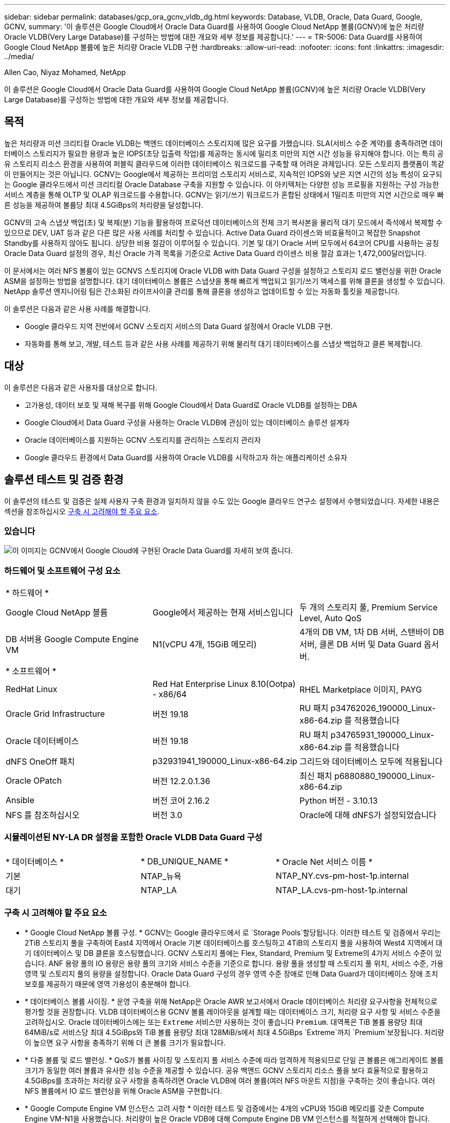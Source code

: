 ---
sidebar: sidebar 
permalink: databases/gcp_ora_gcnv_vldb_dg.html 
keywords: Database, VLDB, Oracle, Data Guard, Google, GCNV, 
summary: '이 솔루션은 Google Cloud에서 Oracle Data Guard를 사용하여 Google Cloud NetApp 볼륨(GCNV)에 높은 처리량 Oracle VLDB(Very Large Database)를 구성하는 방법에 대한 개요와 세부 정보를 제공합니다.' 
---
= TR-5006: Data Guard를 사용하여 Google Cloud NetApp 볼륨에 높은 처리량 Oracle VLDB 구현
:hardbreaks:
:allow-uri-read: 
:nofooter: 
:icons: font
:linkattrs: 
:imagesdir: ../media/


Allen Cao, Niyaz Mohamed, NetApp

[role="lead"]
이 솔루션은 Google Cloud에서 Oracle Data Guard를 사용하여 Google Cloud NetApp 볼륨(GCNV)에 높은 처리량 Oracle VLDB(Very Large Database)를 구성하는 방법에 대한 개요와 세부 정보를 제공합니다.



== 목적

높은 처리량과 미션 크리티컬 Oracle VLDB는 백엔드 데이터베이스 스토리지에 많은 요구를 가했습니다. SLA(서비스 수준 계약)를 충족하려면 데이터베이스 스토리지가 필요한 용량과 높은 IOPS(초당 입출력 작업)를 제공하는 동시에 밀리초 미만의 지연 시간 성능을 유지해야 합니다. 이는 특히 공유 스토리지 리소스 환경을 사용하여 퍼블릭 클라우드에 이러한 데이터베이스 워크로드를 구축할 때 어려운 과제입니다. 모든 스토리지 플랫폼이 똑같이 만들어지는 것은 아닙니다. GCNV는 Google에서 제공하는 프리미엄 스토리지 서비스로, 지속적인 IOPS와 낮은 지연 시간의 성능 특성이 요구되는 Google 클라우드에서 미션 크리티컬 Oracle Database 구축을 지원할 수 있습니다. 이 아키텍처는 다양한 성능 프로필을 지원하는 구성 가능한 서비스 계층을 통해 OLTP 및 OLAP 워크로드를 수용합니다. GCNV는 읽기/쓰기 워크로드가 혼합된 상태에서 1밀리초 미만의 지연 시간으로 매우 빠른 성능을 제공하여 볼륨당 최대 4.5GiBps의 처리량을 달성합니다.

GCNV의 고속 스냅샷 백업(초) 및 복제(분) 기능을 활용하여 프로덕션 데이터베이스의 전체 크기 복사본을 물리적 대기 모드에서 즉석에서 복제할 수 있으므로 DEV, UAT 등과 같은 다른 많은 사용 사례를 처리할 수 있습니다. Active Data Guard 라이센스와 비효율적이고 복잡한 Snapshot Standby를 사용하지 않아도 됩니다. 상당한 비용 절감이 이루어질 수 있습니다. 기본 및 대기 Oracle 서버 모두에서 64코어 CPU를 사용하는 공칭 Oracle Data Guard 설정의 경우, 최신 Oracle 가격 목록을 기준으로 Active Data Guard 라이센스 비용 절감 효과는 1,472,000달러입니다.  

이 문서에서는 여러 NFS 볼륨이 있는 GCNVS 스토리지에 Oracle VLDB with Data Guard 구성을 설정하고 스토리지 로드 밸런싱을 위한 Oracle ASM을 설정하는 방법을 설명합니다. 대기 데이터베이스 볼륨은 스냅샷을 통해 빠르게 백업되고 읽기/쓰기 액세스를 위해 클론을 생성할 수 있습니다. NetApp 솔루션 엔지니어링 팀은 간소화된 라이프사이클 관리를 통해 클론을 생성하고 업데이트할 수 있는 자동화 툴킷을 제공합니다.

이 솔루션은 다음과 같은 사용 사례를 해결합니다.

* Google 클라우드 지역 전반에서 GCNV 스토리지 서비스의 Data Guard 설정에서 Oracle VLDB 구현.
* 자동화를 통해 보고, 개발, 테스트 등과 같은 사용 사례를 제공하기 위해 물리적 대기 데이터베이스를 스냅샷 백업하고 클론 복제합니다.




== 대상

이 솔루션은 다음과 같은 사용자를 대상으로 합니다.

* 고가용성, 데이터 보호 및 재해 복구를 위해 Google Cloud에서 Data Guard로 Oracle VLDB를 설정하는 DBA
* Google Cloud에서 Data Guard 구성을 사용하는 Oracle VLDB에 관심이 있는 데이터베이스 솔루션 설계자
* Oracle 데이터베이스를 지원하는 GCNV 스토리지를 관리하는 스토리지 관리자
* Google 클라우드 환경에서 Data Guard를 사용하여 Oracle VLDB를 시작하고자 하는 애플리케이션 소유자




== 솔루션 테스트 및 검증 환경

이 솔루션의 테스트 및 검증은 실제 사용자 구축 환경과 일치하지 않을 수도 있는 Google 클라우드 연구소 설정에서 수행되었습니다. 자세한 내용은 섹션을 참조하십시오 <<구축 시 고려해야 할 주요 요소>>.



=== 있습니다

image:gcnv_ora_vldb_dg_architecture.png["이 이미지는 GCNV에서 Google Cloud에 구현된 Oracle Data Guard를 자세히 보여 줍니다."]



=== 하드웨어 및 소프트웨어 구성 요소

[cols="33%, 33%, 33%"]
|===


3+| * 하드웨어 * 


| Google Cloud NetApp 볼륨 | Google에서 제공하는 현재 서비스입니다 | 두 개의 스토리지 풀, Premium Service Level, Auto QoS 


| DB 서버용 Google Compute Engine VM | N1(vCPU 4개, 15GiB 메모리) | 4개의 DB VM, 1차 DB 서버, 스탠바이 DB 서버, 클론 DB 서버 및 Data Guard 옵서버. 


3+| * 소프트웨어 * 


| RedHat Linux | Red Hat Enterprise Linux 8.10(Ootpa) - x86/64 | RHEL Marketplace 이미지, PAYG 


| Oracle Grid Infrastructure | 버전 19.18 | RU 패치 p34762026_190000_Linux-x86-64.zip 를 적용했습니다 


| Oracle 데이터베이스 | 버전 19.18 | RU 패치 p34765931_190000_Linux-x86-64.zip 를 적용했습니다 


| dNFS OneOff 패치 | p32931941_190000_Linux-x86-64.zip | 그리드와 데이터베이스 모두에 적용됩니다 


| Oracle OPatch | 버전 12.2.0.1.36 | 최신 패치 p6880880_190000_Linux-x86-64.zip 


| Ansible | 버전 코어 2.16.2 | Python 버전 - 3.10.13 


| NFS 를 참조하십시오 | 버전 3.0 | Oracle에 대해 dNFS가 설정되었습니다 
|===


=== 시뮬레이션된 NY-LA DR 설정을 포함한 Oracle VLDB Data Guard 구성

[cols="33%, 33%, 33%"]
|===


3+|  


| * 데이터베이스 * | * DB_UNIQUE_NAME * | * Oracle Net 서비스 이름 * 


| 기본 | NTAP_뉴욕 | NTAP_NY.cvs-pm-host-1p.internal 


| 대기 | NTAP_LA | NTAP_LA.cvs-pm-host-1p.internal 
|===


=== 구축 시 고려해야 할 주요 요소

* * Google Cloud NetApp 볼륨 구성. * GCNV는 Google 클라우드에서 로 `Storage Pools`할당됩니다. 이러한 테스트 및 검증에서 우리는 2TiB 스토리지 풀을 구축하여 East4 지역에서 Oracle 기본 데이터베이스를 호스팅하고 4TiB의 스토리지 풀을 사용하여 West4 지역에서 대기 데이터베이스 및 DB 클론을 호스팅했습니다. GCNV 스토리지 풀에는 Flex, Standard, Premium 및 Extreme의 4가지 서비스 수준이 있습니다. ANF 용량 풀의 IO 용량은 용량 풀의 크기와 서비스 수준을 기준으로 합니다. 용량 풀을 생성할 때 스토리지 풀 위치, 서비스 수준, 가용 영역 및 스토리지 풀의 용량을 설정합니다. Oracle Data Guard 구성의 경우 영역 수준 장애로 인해 Data Guard가 데이터베이스 장애 조치 보호를 제공하기 때문에 영역 가용성이 충분해야 합니다.
* * 데이터베이스 볼륨 사이징. * 운영 구축을 위해 NetApp은 Oracle AWR 보고서에서 Oracle 데이터베이스 처리량 요구사항을 전체적으로 평가할 것을 권장합니다. VLDB 데이터베이스용 GCNV 볼륨 레이아웃을 설계할 때는 데이터베이스 크기, 처리량 요구 사항 및 서비스 수준을 고려하십시오. Oracle 데이터베이스에는 또는 `Extreme` 서비스만 사용하는 것이 좋습니다 `Premium`. 대역폭은 TiB 볼륨 용량당 최대 64MiB/s로 서비스당 최대 4.5GiBps와 TiB 볼륨 용량당 최대 128MiB/s에서 최대 4.5GiBps `Extreme`까지  `Premium`보장됩니다. 처리량이 높으면 요구 사항을 충족하기 위해 더 큰 볼륨 크기가 필요합니다.
* * 다중 볼륨 및 로드 밸런싱. * QoS가 볼륨 사이징 및 스토리지 풀 서비스 수준에 따라 엄격하게 적용되므로 단일 큰 볼륨은 애그리게이트 볼륨 크기가 동일한 여러 볼륨과 유사한 성능 수준을 제공할 수 있습니다. 공유 백엔드 GCNV 스토리지 리소스 풀을 보다 효율적으로 활용하고 4.5GiBps를 초과하는 처리량 요구 사항을 충족하려면 Oracle VLDB에 여러 볼륨(여러 NFS 마운트 지점)을 구축하는 것이 좋습니다. 여러 NFS 볼륨에서 IO 로드 밸런싱을 위해 Oracle ASM을 구현합니다.
* * Google Compute Engine VM 인스턴스 고려 사항 * 이러한 테스트 및 검증에서는 4개의 vCPU와 15GiB 메모리를 갖춘 Compute Engine VM-N1을 사용했습니다. 처리량이 높은 Oracle VDB에 대해 Compute Engine DB VM 인스턴스를 적절하게 선택해야 합니다. vCPU 수와 RAM 용량 외에도 데이터베이스 스토리지 처리량에 도달하기 전에 VM 네트워크 대역폭(수신 및 송신 또는 NIC 처리량 제한)에 병목 현상이 발생할 수 있습니다.
* * dNFS 구성. * DNFS를 사용하면 GCNV 스토리지가 있는 Google Compute Engine VM에서 실행되는 Oracle 데이터베이스가 네이티브 NFS 클라이언트보다 훨씬 많은 I/O를 구동할 수 있습니다. 잠재적 버그를 해결하기 위해 Oracle dNFS 패치 p32931941이 적용되었는지 확인합니다.




== 솔루션 구축

다음 섹션에서는 GCNV 스토리지를 사용하는 동부의 Google 클라우드에 있는 기본 Oracle DB와 GCNV 스토리지를 사용하는 서부 지역의 Google 클라우드에 있는 물리적 대기 Oracle DB 간의 Oracle Data Guard 설정에서 GCNV의 Oracle VDB를 구성하는 방법을 보여 줍니다.



=== 배포를 위한 사전 요구 사항

[%collapsible%open]
====
배포에는 다음과 같은 사전 요구 사항이 필요합니다.

. Google Cloud 계정이 설정되었으며 Google 계정에 Oracle Data Guard를 설정하기 위한 리소스를 배포하기 위한 프로젝트가 생성되었습니다.
. Data Guard에 대해 원하는 영역을 확장하는 VPC 및 서브넷을 생성합니다. 복원력을 갖춘 DR 설정을 위해서는 로컬 지역에서 주요 디애터를 견딜 수 있는 다른 지리적 위치에 기본 및 대기 DB를 배치하는 것이 좋습니다.
. Google 클라우드 포털 콘솔에서 Google 컴퓨팅 엔진 Linux VM 인스턴스 4개를 배포합니다. 하나는 기본 Oracle DB 서버로, 다른 하나는 대기 Oracle DB 서버로, 다른 하나는 클론 타겟 DB 서버, 클론 타겟 DB 서버 및 Oracle Data Guard 관찰기로 배포합니다. 환경 설정에 대한 자세한 내용은 이전 섹션의 아키텍처 다이어그램을 참조하십시오. 자세한 지침은 Google 설명서를 link:https://cloud.google.com/compute/docs/create-linux-vm-instance["Compute Engine에서 Linux VM 인스턴스를 생성합니다"^]참조하십시오.
+

NOTE: Oracle 설치 파일을 스테이징할 수 있는 충분한 공간을 확보하기 위해 Azure VM 루트 볼륨에 50G 이상을 할당해야 합니다. Google 컴퓨팅 엔진 VM은 기본적으로 인스턴스 수준에서 잠깁니다. VM 간의 통신을 활성화하려면 일반적인 Oracle 포트 1521과 같은 TCP 포트 트래픽 흐름을 여는 특정 방화벽 규칙을 만들어야 합니다.

. Google 클라우드 포털 콘솔에서 두 개의 GCNV 스토리지 풀을 구축하여 Oracle 데이터베이스 볼륨을 호스팅합니다. 단계별 지침은 문서를 참조했습니다.link:https://cloud.google.com/netapp/volumes/docs/get-started/quickstarts/create-storage-pool["스토리지 풀 QuickStart를 생성합니다"^] 다음은 빠른 참조를 위한 몇 가지 스크린샷입니다.
+
image:gcnv_ora_vldb_dg_pool_01.png["GCNV 환경 구성을 보여 주는 스크린샷."] image:gcnv_ora_vldb_dg_pool_02.png["GCNV 환경 구성을 보여 주는 스크린샷."] image:gcnv_ora_vldb_dg_pool_03.png["GCNV 환경 구성을 보여 주는 스크린샷."] image:gcnv_ora_vldb_dg_pool_04.png["GCNV 환경 구성을 보여 주는 스크린샷."]

. 스토리지 풀에 데이터베이스 볼륨을 생성합니다. 단계별 지침은 문서를 참조했습니다.link:https://cloud.google.com/netapp/volumes/docs/get-started/quickstarts/create-volume["볼륨 QuickStart 를 생성합니다"^] 다음은 빠른 참조를 위한 몇 가지 스크린샷입니다.
+
image:gcnv_ora_vldb_dg_vol_01.png["GCNV 환경 구성을 보여 주는 스크린샷."] image:gcnv_ora_vldb_dg_vol_02.png["GCNV 환경 구성을 보여 주는 스크린샷."] image:gcnv_ora_vldb_dg_vol_03.png["GCNV 환경 구성을 보여 주는 스크린샷."] image:gcnv_ora_vldb_dg_vol_04.png["GCNV 환경 구성을 보여 주는 스크린샷."] image:gcnv_ora_vldb_dg_vol_05.png["GCNV 환경 구성을 보여 주는 스크린샷."] image:gcnv_ora_vldb_dg_vol_06.png["GCNV 환경 구성을 보여 주는 스크린샷."]

. 운영 Oracle 데이터베이스는 운영 Oracle DB 서버에 설치 및 구성되어 있어야 합니다. 반면, 대기 Oracle DB 서버 또는 클론 Oracle DB 서버에는 Oracle 소프트웨어만 설치되고 Oracle 데이터베이스는 생성되지 않습니다. 이상적으로는 Oracle 파일 디렉토리 레이아웃이 모든 Oracle DB 서버에서 정확히 일치해야 합니다. Oracle GRID 인프라와 데이터베이스를 설치하고 NFS/ASM을 사용하는 구성에 대한 도움말은 TR-4974를 참조하십시오. 이 솔루션은 AWS FSx/EC2 환경에서 검증을 받았지만 Google GCNV/Compute Engine 환경에도 동일하게 적용할 수 있습니다.
+
** link:aws_ora_fsx_ec2_nfs_asm.html["TR-4974: NFS/ASM을 사용하는 AWS FSx/EC2에서 독립 실행형 재가동 시 Oracle 19c"^]




====


=== Data Guard용 기본 Oracle VLDB 구성

[%collapsible%open]
====
이 데모에서는 Oracle 바이너리의 경우 /u01, /u03, /u04, /u05, /u06, /u07 등 8개의 NFS 마운트 지점을 사용하여 기본 DB 서버에 ntap이라는 기본 Oracle 데이터베이스를 설정하고 Oracle ASM 디스크 그룹 + 데이터와의 로드 균형 조정 및 Oracle 디스크 그룹 ASM 로그 파일과 함께 아카이빙된 로그 파일을 설정합니다. Oracle 제어 파일은 이중화를 위해 +data 및 +logs 디스크 그룹에 모두 배치됩니다. 이 설정은 참조 구성으로 사용됩니다. 실제 구축에서는 스토리지 풀 사이징, 서비스 수준, 데이터베이스 볼륨 수 및 각 볼륨의 크기 조정 측면에서 특정 요구 사항 및 요구 사항을 고려해야 합니다.

ASM이 포함된 NFS에서 Oracle Data Guard를 설정하기 위한 단계별 절차는 TR-5002- 을 참조하십시오link:https://docs.netapp.com/us-en/netapp-solutions/databases/azure_ora_anf_data_guard.html["Azure NetApp Files를 통한 Oracle Active Data Guard 비용 절감"^]. TR-5002의 절차는 Azure ANF 환경에서 검증되었지만, Google GCNV 환경에도 동일하게 적용됩니다.

다음은 Google GCNV 환경에서 Data Guard 구성의 기본 Oracle VLDB에 대한 세부 정보입니다.

. 운영 컴퓨팅 엔진 DB 서버의 운영 데이터베이스 NTAP은 NFS 프로토콜과 ASM을 데이터베이스 스토리지 볼륨 관리자로 사용하는 GCNV 스토리지의 독립형 재시작 구성에서 단일 인스턴스 데이터베이스로 구축됩니다.
+
....

orap.us-east4-a.c.cvs-pm-host-1p.internal:
Zone: us-east-4a
size: n1-standard-4 (4 vCPUs, 15 GB Memory)
OS: Linux (redhat 8.10)
pub_ip: 35.212.124.14
pri_ip: 10.70.11.5

[oracle@orap ~]$ df -h
Filesystem                Size  Used Avail Use% Mounted on
devtmpfs                  7.2G     0  7.2G   0% /dev
tmpfs                     7.3G     0  7.3G   0% /dev/shm
tmpfs                     7.3G  8.5M  7.2G   1% /run
tmpfs                     7.3G     0  7.3G   0% /sys/fs/cgroup
/dev/sda2                  50G   40G   11G  80% /
/dev/sda1                 200M  5.9M  194M   3% /boot/efi
10.165.128.180:/orap-u05  250G  201G   50G  81% /u05
10.165.128.180:/orap-u08  400G  322G   79G  81% /u08
10.165.128.180:/orap-u04  250G  201G   50G  81% /u04
10.165.128.180:/orap-u07  250G  201G   50G  81% /u07
10.165.128.180:/orap-u02  250G  201G   50G  81% /u02
10.165.128.180:/orap-u06  250G  201G   50G  81% /u06
10.165.128.180:/orap-u01  100G   21G   80G  21% /u01
10.165.128.180:/orap-u03  250G  201G   50G  81% /u03


[oracle@orap ~]$ cat /etc/oratab
#



# This file is used by ORACLE utilities.  It is created by root.sh
# and updated by either Database Configuration Assistant while creating
# a database or ASM Configuration Assistant while creating ASM instance.

# A colon, ':', is used as the field terminator.  A new line terminates
# the entry.  Lines beginning with a pound sign, '#', are comments.
#
# Entries are of the form:
#   $ORACLE_SID:$ORACLE_HOME:<N|Y>:
#
# The first and second fields are the system identifier and home
# directory of the database respectively.  The third field indicates
# to the dbstart utility that the database should , "Y", or should not,
# "N", be brought up at system boot time.
#
# Multiple entries with the same $ORACLE_SID are not allowed.
#
#
+ASM:/u01/app/oracle/product/19.0.0/grid:N
NTAP:/u01/app/oracle/product/19.0.0/NTAP:N



....
. Oracle 사용자로 운영 DB 서버에 로그인합니다. 그리드 구성을 검증합니다.
+
[source, cli]
----
$GRID_HOME/bin/crsctl stat res -t
----
+
....
[oracle@orap ~]$ $GRID_HOME/bin/crsctl stat res -t
--------------------------------------------------------------------------------
Name           Target  State        Server                   State details
--------------------------------------------------------------------------------
Local Resources
--------------------------------------------------------------------------------
ora.DATA.dg
               ONLINE  ONLINE       orap                     STABLE
ora.LISTENER.lsnr
               ONLINE  ONLINE       orap                     STABLE
ora.LOGS.dg
               ONLINE  ONLINE       orap                     STABLE
ora.asm
               ONLINE  ONLINE       orap                     Started,STABLE
ora.ons
               OFFLINE OFFLINE      orap                     STABLE
--------------------------------------------------------------------------------
Cluster Resources
--------------------------------------------------------------------------------
ora.cssd
      1        ONLINE  ONLINE       orap                     STABLE
ora.diskmon
      1        OFFLINE OFFLINE                               STABLE
ora.evmd
      1        ONLINE  ONLINE       orap                     STABLE
ora.ntap.db
      1        ONLINE  ONLINE       orap                     Open,HOME=/u01/app/o
                                                             racle/product/19.0.0
                                                             /NTAP,STABLE
--------------------------------------------------------------------------------
[oracle@orap ~]$


....
. ASM 디스크 그룹 구성
+
[source, cli]
----
asmcmd
----
+
....

[oracle@orap ~]$ asmcmd
ASMCMD> lsdg
State    Type    Rebal  Sector  Logical_Sector  Block       AU  Total_MB  Free_MB  Req_mir_free_MB  Usable_file_MB  Offline_disks  Voting_files  Name
MOUNTED  EXTERN  N         512             512   4096  4194304   1228800  1219888                0         1219888              0             N  DATA/
MOUNTED  EXTERN  N         512             512   4096  4194304    327680   326556                0          326556              0             N  LOGS/
ASMCMD> lsdsk
Path
/u02/oradata/asm/orap_data_disk_01
/u02/oradata/asm/orap_data_disk_02
/u02/oradata/asm/orap_data_disk_03
/u02/oradata/asm/orap_data_disk_04
/u03/oradata/asm/orap_data_disk_05
/u03/oradata/asm/orap_data_disk_06
/u03/oradata/asm/orap_data_disk_07
/u03/oradata/asm/orap_data_disk_08
/u04/oradata/asm/orap_data_disk_09
/u04/oradata/asm/orap_data_disk_10
/u04/oradata/asm/orap_data_disk_11
/u04/oradata/asm/orap_data_disk_12
/u05/oradata/asm/orap_data_disk_13
/u05/oradata/asm/orap_data_disk_14
/u05/oradata/asm/orap_data_disk_15
/u05/oradata/asm/orap_data_disk_16
/u06/oradata/asm/orap_data_disk_17
/u06/oradata/asm/orap_data_disk_18
/u06/oradata/asm/orap_data_disk_19
/u06/oradata/asm/orap_data_disk_20
/u07/oradata/asm/orap_data_disk_21
/u07/oradata/asm/orap_data_disk_22
/u07/oradata/asm/orap_data_disk_23
/u07/oradata/asm/orap_data_disk_24
/u08/oralogs/asm/orap_logs_disk_01
/u08/oralogs/asm/orap_logs_disk_02
/u08/oralogs/asm/orap_logs_disk_03
/u08/oralogs/asm/orap_logs_disk_04
ASMCMD>

....
. 기본 DB의 Data Guard에 대한 매개 변수 설정입니다.
+
....
SQL> show parameter name

NAME                                 TYPE        VALUE
------------------------------------ ----------- ------------------------------
cdb_cluster_name                     string
cell_offloadgroup_name               string
db_file_name_convert                 string
db_name                              string      ntap
db_unique_name                       string      ntap_ny
global_names                         boolean     FALSE
instance_name                        string      NTAP
lock_name_space                      string
log_file_name_convert                string
pdb_file_name_convert                string
processor_group_name                 string

NAME                                 TYPE        VALUE
------------------------------------ ----------- ------------------------------
service_names                        string      ntap_ny.cvs-pm-host-1p.interna

SQL> sho parameter log_archive_dest

NAME                                 TYPE        VALUE
------------------------------------ ----------- ------------------------------
log_archive_dest                     string
log_archive_dest_1                   string      LOCATION=USE_DB_RECOVERY_FILE_
                                                 DEST VALID_FOR=(ALL_LOGFILES,A
                                                 LL_ROLES) DB_UNIQUE_NAME=NTAP_
                                                 NY
log_archive_dest_10                  string
log_archive_dest_11                  string
log_archive_dest_12                  string
log_archive_dest_13                  string
log_archive_dest_14                  string
log_archive_dest_15                  string

NAME                                 TYPE        VALUE
------------------------------------ ----------- ------------------------------
log_archive_dest_16                  string
log_archive_dest_17                  string
log_archive_dest_18                  string
log_archive_dest_19                  string
log_archive_dest_2                   string      SERVICE=NTAP_LA ASYNC VALID_FO
                                                 R=(ONLINE_LOGFILES,PRIMARY_ROL
                                                 E) DB_UNIQUE_NAME=NTAP_LA
log_archive_dest_20                  string
log_archive_dest_21                  string
log_archive_dest_22                  string

....
. 운영 DB 구성
+
....

SQL> select name, open_mode, log_mode from v$database;

NAME      OPEN_MODE            LOG_MODE
--------- -------------------- ------------
NTAP      READ WRITE           ARCHIVELOG


SQL> show pdbs

    CON_ID CON_NAME                       OPEN MODE  RESTRICTED
---------- ------------------------------ ---------- ----------
         2 PDB$SEED                       READ ONLY  NO
         3 NTAP_PDB1                      READ WRITE NO
         4 NTAP_PDB2                      READ WRITE NO
         5 NTAP_PDB3                      READ WRITE NO


SQL> select name from v$datafile;

NAME
--------------------------------------------------------------------------------
+DATA/NTAP/DATAFILE/system.257.1198026005
+DATA/NTAP/DATAFILE/sysaux.258.1198026051
+DATA/NTAP/DATAFILE/undotbs1.259.1198026075
+DATA/NTAP/86B637B62FE07A65E053F706E80A27CA/DATAFILE/system.266.1198027075
+DATA/NTAP/86B637B62FE07A65E053F706E80A27CA/DATAFILE/sysaux.267.1198027075
+DATA/NTAP/DATAFILE/users.260.1198026077
+DATA/NTAP/86B637B62FE07A65E053F706E80A27CA/DATAFILE/undotbs1.268.1198027075
+DATA/NTAP/32639B76C9BC91A8E063050B460A2116/DATAFILE/system.272.1198028157
+DATA/NTAP/32639B76C9BC91A8E063050B460A2116/DATAFILE/sysaux.273.1198028157
+DATA/NTAP/32639B76C9BC91A8E063050B460A2116/DATAFILE/undotbs1.271.1198028157
+DATA/NTAP/32639B76C9BC91A8E063050B460A2116/DATAFILE/users.275.1198028185

NAME
--------------------------------------------------------------------------------
+DATA/NTAP/32639D40D02D925FE063050B460A60E3/DATAFILE/system.277.1198028187
+DATA/NTAP/32639D40D02D925FE063050B460A60E3/DATAFILE/sysaux.278.1198028187
+DATA/NTAP/32639D40D02D925FE063050B460A60E3/DATAFILE/undotbs1.276.1198028187
+DATA/NTAP/32639D40D02D925FE063050B460A60E3/DATAFILE/users.280.1198028209
+DATA/NTAP/32639E973AF79299E063050B460AFBAD/DATAFILE/system.282.1198028209
+DATA/NTAP/32639E973AF79299E063050B460AFBAD/DATAFILE/sysaux.283.1198028209
+DATA/NTAP/32639E973AF79299E063050B460AFBAD/DATAFILE/undotbs1.281.1198028209
+DATA/NTAP/32639E973AF79299E063050B460AFBAD/DATAFILE/users.285.1198028229

19 rows selected.


SQL> select member from v$logfile;

MEMBER
--------------------------------------------------------------------------------
+DATA/NTAP/ONLINELOG/group_3.264.1198026139
+LOGS/NTAP/ONLINELOG/group_3.259.1198026147
+DATA/NTAP/ONLINELOG/group_2.263.1198026137
+LOGS/NTAP/ONLINELOG/group_2.258.1198026145
+DATA/NTAP/ONLINELOG/group_1.262.1198026137
+LOGS/NTAP/ONLINELOG/group_1.257.1198026145
+DATA/NTAP/ONLINELOG/group_4.286.1198511423
+LOGS/NTAP/ONLINELOG/group_4.265.1198511425
+DATA/NTAP/ONLINELOG/group_5.287.1198511445
+LOGS/NTAP/ONLINELOG/group_5.266.1198511447
+DATA/NTAP/ONLINELOG/group_6.288.1198511459

MEMBER
--------------------------------------------------------------------------------
+LOGS/NTAP/ONLINELOG/group_6.267.1198511461
+DATA/NTAP/ONLINELOG/group_7.289.1198511477
+LOGS/NTAP/ONLINELOG/group_7.268.1198511479

14 rows selected.


SQL> select name from v$controlfile;

NAME
--------------------------------------------------------------------------------
+DATA/NTAP/CONTROLFILE/current.261.1198026135
+LOGS/NTAP/CONTROLFILE/current.256.1198026135


....
. Oracle 수신기 구성
+
[source, cli]
----
lsnrctl status listener
----
+
....
[oracle@orap admin]$ lsnrctl status

LSNRCTL for Linux: Version 19.0.0.0.0 - Production on 15-APR-2025 16:14:00

Copyright (c) 1991, 2022, Oracle.  All rights reserved.

Connecting to (ADDRESS=(PROTOCOL=tcp)(HOST=)(PORT=1521))
STATUS of the LISTENER
------------------------
Alias                     LISTENER
Version                   TNSLSNR for Linux: Version 19.0.0.0.0 - Production
Start Date                14-APR-2025 19:44:21
Uptime                    0 days 20 hr. 29 min. 38 sec
Trace Level               off
Security                  ON: Local OS Authentication
SNMP                      OFF
Listener Parameter File   /u01/app/oracle/product/19.0.0/grid/network/admin/listener.ora
Listener Log File         /u01/app/oracle/diag/tnslsnr/orap/listener/alert/log.xml
Listening Endpoints Summary...
  (DESCRIPTION=(ADDRESS=(PROTOCOL=tcp)(HOST=orap.us-east4-a.c.cvs-pm-host-1p.internal)(PORT=1521)))
  (DESCRIPTION=(ADDRESS=(PROTOCOL=ipc)(KEY=EXTPROC1521)))
Services Summary...
Service "+ASM" has 1 instance(s).
  Instance "+ASM", status READY, has 1 handler(s) for this service...
Service "+ASM_DATA" has 1 instance(s).
  Instance "+ASM", status READY, has 1 handler(s) for this service...
Service "+ASM_LOGS" has 1 instance(s).
  Instance "+ASM", status READY, has 1 handler(s) for this service...
Service "32639b76c9bc91a8e063050b460a2116.cvs-pm-host-1p.internal" has 1 instance(s).
  Instance "NTAP", status READY, has 1 handler(s) for this service...
Service "32639d40d02d925fe063050b460a60e3.cvs-pm-host-1p.internal" has 1 instance(s).
  Instance "NTAP", status READY, has 1 handler(s) for this service...
Service "32639e973af79299e063050b460afbad.cvs-pm-host-1p.internal" has 1 instance(s).
  Instance "NTAP", status READY, has 1 handler(s) for this service...
Service "86b637b62fdf7a65e053f706e80a27ca.cvs-pm-host-1p.internal" has 1 instance(s).
  Instance "NTAP", status READY, has 1 handler(s) for this service...
Service "NTAPXDB.cvs-pm-host-1p.internal" has 1 instance(s).
  Instance "NTAP", status READY, has 1 handler(s) for this service...
Service "NTAP_NY_DGMGRL.cvs-pm-host-1p.internal" has 1 instance(s).
  Instance "NTAP", status UNKNOWN, has 1 handler(s) for this service...
Service "ntap.cvs-pm-host-1p.internal" has 1 instance(s).
  Instance "NTAP", status READY, has 1 handler(s) for this service...
Service "ntap_pdb1.cvs-pm-host-1p.internal" has 1 instance(s).
  Instance "NTAP", status READY, has 1 handler(s) for this service...
Service "ntap_pdb2.cvs-pm-host-1p.internal" has 1 instance(s).
  Instance "NTAP", status READY, has 1 handler(s) for this service...
Service "ntap_pdb3.cvs-pm-host-1p.internal" has 1 instance(s).
  Instance "NTAP", status READY, has 1 handler(s) for this service...
The command completed successfully


....
. 기본 데이터베이스에서 플래시백이 활성화되어 있습니다.
+
....

SQL> select name, database_role, flashback_on from v$database;

NAME      DATABASE_ROLE    FLASHBACK_ON
--------- ---------------- ------------------
NTAP      PRIMARY          YES

....
. 운영 DB에 대한 dNFS 구성
+
....
SQL> select svrname, dirname from v$dnfs_servers;

SVRNAME
--------------------------------------------------------------------------------
DIRNAME
--------------------------------------------------------------------------------
10.165.128.180
/orap-u04

10.165.128.180
/orap-u05

10.165.128.180
/orap-u07


SVRNAME
--------------------------------------------------------------------------------
DIRNAME
--------------------------------------------------------------------------------
10.165.128.180
/orap-u03

10.165.128.180
/orap-u06

10.165.128.180
/orap-u02


SVRNAME
--------------------------------------------------------------------------------
DIRNAME
--------------------------------------------------------------------------------
10.165.128.180
/orap-u08

10.165.128.180
/orap-u01


8 rows selected.



....


이것으로 NFS/ASM이 포함된 GCNV의 운영 사이트에서 VLDB NTAP에 대한 Data Guard 설정 데모를 마치겠습니다.

====


=== Data Guard용 대기 Oracle VLDB 구성

[%collapsible%open]
====
Oracle Data Guard를 사용하려면 운영 DB 서버와 일치시키기 위해 대기 DB 서버의 패치 세트를 포함한 Oracle 소프트웨어 스택과 OS 커널 구성이 필요합니다. 간편한 관리와 간소화를 위해 스탠바이 DB 서버의 데이터베이스 스토리지 구성은 데이터베이스 디렉토리 레이아웃 및 NFS 마운트 지점 크기 등 운영 DB 서버와도 이상적으로 일치해야 합니다.

다시 한 번, ASM이 있는 NFS에서 Oracle Data Guard 대기를 설정하기 위한 자세한 단계별 절차는 TR-5002 및 TR-4974 link:https://docs.netapp.com/us-en/netapp-solutions/databases/aws_ora_fsx_ec2_nfs_asm.html#purpose["NFS/ASM을 사용하는 AWS FSx/EC2에서 독립 실행형 재시작 시 Oracle 19c"^]관련 섹션을 참조하십시오link:https://docs.netapp.com/us-en/netapp-solutions/databases/azure_ora_anf_data_guard.html["Azure NetApp Files를 통한 Oracle Active Data Guard 비용 절감"^]. 다음은 Google GCNV 환경의 Data Guard 설정에서 대기 DB 서버에 대한 대기 Oracle VLDB 구성의 세부 정보를 보여 줍니다.

. 데모 실습의 대기 사이트에 있는 대기 Oracle DB 서버 구성
+
....
oras.us-west4-a.c.cvs-pm-host-1p.internal:
Zone: us-west4-a
size: n1-standard-4 (4 vCPUs, 15 GB Memory)
OS: Linux (redhat 8.10)
pub_ip: 35.219.129.195
pri_ip: 10.70.14.16

[oracle@oras ~]$ df -h
Filesystem                Size  Used Avail Use% Mounted on
devtmpfs                  7.2G     0  7.2G   0% /dev
tmpfs                     7.3G  1.1G  6.2G  16% /dev/shm
tmpfs                     7.3G  8.5M  7.2G   1% /run
tmpfs                     7.3G     0  7.3G   0% /sys/fs/cgroup
/dev/sda2                  50G   40G   11G  80% /
/dev/sda1                 200M  5.9M  194M   3% /boot/efi
10.165.128.197:/oras-u07  250G  201G   50G  81% /u07
10.165.128.197:/oras-u06  250G  201G   50G  81% /u06
10.165.128.197:/oras-u02  250G  201G   50G  81% /u02
10.165.128.196:/oras-u03  250G  201G   50G  81% /u03
10.165.128.196:/oras-u01  100G   20G   81G  20% /u01
10.165.128.197:/oras-u05  250G  201G   50G  81% /u05
10.165.128.197:/oras-u04  250G  201G   50G  81% /u04
10.165.128.197:/oras-u08  400G  317G   84G  80% /u08

[oracle@oras ~]$ cat /etc/oratab
#Backup file is  /u01/app/oracle/crsdata/oras/output/oratab.bak.oras.oracle line added by Agent
#



# This file is used by ORACLE utilities.  It is created by root.sh
# and updated by either Database Configuration Assistant while creating
# a database or ASM Configuration Assistant while creating ASM instance.

# A colon, ':', is used as the field terminator.  A new line terminates
# the entry.  Lines beginning with a pound sign, '#', are comments.
#
# Entries are of the form:
#   $ORACLE_SID:$ORACLE_HOME:<N|Y>:
#
# The first and second fields are the system identifier and home
# directory of the database respectively.  The third field indicates
# to the dbstart utility that the database should , "Y", or should not,
# "N", be brought up at system boot time.
#
# Multiple entries with the same $ORACLE_SID are not allowed.
#
#
+ASM:/u01/app/oracle/product/19.0.0/grid:N
NTAP:/u01/app/oracle/product/19.0.0/NTAP:N              # line added by Agent

....
. 대기 DB 서버의 그리드 인프라 구성
+
....
[oracle@oras ~]$ $GRID_HOME/bin/crsctl stat res -t
--------------------------------------------------------------------------------
Name           Target  State        Server                   State details
--------------------------------------------------------------------------------
Local Resources
--------------------------------------------------------------------------------
ora.DATA.dg
               ONLINE  ONLINE       oras                     STABLE
ora.LISTENER.lsnr
               ONLINE  ONLINE       oras                     STABLE
ora.LOGS.dg
               ONLINE  ONLINE       oras                     STABLE
ora.asm
               ONLINE  ONLINE       oras                     Started,STABLE
ora.ons
               OFFLINE OFFLINE      oras                     STABLE
--------------------------------------------------------------------------------
Cluster Resources
--------------------------------------------------------------------------------
ora.cssd
      1        ONLINE  ONLINE       oras                     STABLE
ora.diskmon
      1        OFFLINE OFFLINE                               STABLE
ora.evmd
      1        ONLINE  ONLINE       oras                     STABLE
ora.ntap_la.db
      1        ONLINE  INTERMEDIATE oras                     Dismounted,Mount Ini
                                                             tiated,HOME=/u01/app
                                                             /oracle/product/19.0
                                                             .0/NTAP,STABLE
--------------------------------------------------------------------------------

....
. 대기 DB 서버의 ASM 디스크 그룹 구성
+
....

[oracle@oras ~]$ asmcmd
ASMCMD> lsdg
State    Type    Rebal  Sector  Logical_Sector  Block       AU  Total_MB  Free_MB  Req_mir_free_MB  Usable_file_MB  Offline_disks  Voting_files  Name
MOUNTED  EXTERN  N         512             512   4096  4194304   1228800  1228420                0         1228420              0             N  DATA/
MOUNTED  EXTERN  N         512             512   4096  4194304    322336   322204                0          322204              0             N  LOGS/
ASMCMD> lsdsk
Path
/u02/oradata/asm/oras_data_disk_01
/u02/oradata/asm/oras_data_disk_02
/u02/oradata/asm/oras_data_disk_03
/u02/oradata/asm/oras_data_disk_04
/u03/oradata/asm/oras_data_disk_05
/u03/oradata/asm/oras_data_disk_06
/u03/oradata/asm/oras_data_disk_07
/u03/oradata/asm/oras_data_disk_08
/u04/oradata/asm/oras_data_disk_09
/u04/oradata/asm/oras_data_disk_10
/u04/oradata/asm/oras_data_disk_11
/u04/oradata/asm/oras_data_disk_12
/u05/oradata/asm/oras_data_disk_13
/u05/oradata/asm/oras_data_disk_14
/u05/oradata/asm/oras_data_disk_15
/u05/oradata/asm/oras_data_disk_16
/u06/oradata/asm/oras_data_disk_17
/u06/oradata/asm/oras_data_disk_18
/u06/oradata/asm/oras_data_disk_19
/u06/oradata/asm/oras_data_disk_20
/u07/oradata/asm/oras_data_disk_21
/u07/oradata/asm/oras_data_disk_22
/u07/oradata/asm/oras_data_disk_23
/u07/oradata/asm/oras_data_disk_24
/u08/oralogs/asm/oras_logs_disk_01
/u08/oralogs/asm/oras_logs_disk_02
/u08/oralogs/asm/oras_logs_disk_03
/u08/oralogs/asm/oras_logs_disk_04
ASMCMD>


....
. 대기 DB의 Data Guard에 대한 매개 변수 설정입니다.
+
....

SQL> show parameter name

NAME                                 TYPE        VALUE
------------------------------------ ----------- ------------------------------
cdb_cluster_name                     string
cell_offloadgroup_name               string
db_file_name_convert                 string
db_name                              string      NTAP
db_unique_name                       string      NTAP_LA
global_names                         boolean     FALSE
instance_name                        string      NTAP
lock_name_space                      string
log_file_name_convert                string
pdb_file_name_convert                string
processor_group_name                 string

NAME                                 TYPE        VALUE
------------------------------------ ----------- ------------------------------
service_names                        string      NTAP_LA.cvs-pm-host-1p.interna
                                                 l

SQL> show parameter log_archive_config

NAME                                 TYPE        VALUE
------------------------------------ ----------- ------------------------------
log_archive_config                   string      DG_CONFIG=(NTAP_NY,NTAP_LA)
SQL> show parameter fal_server

NAME                                 TYPE        VALUE
------------------------------------ ----------- ------------------------------
fal_server                           string      NTAP_NY


....
. Standby DB 설정
+
....

SQL> select name, open_mode, log_mode from v$database;

NAME      OPEN_MODE            LOG_MODE
--------- -------------------- ------------
NTAP      MOUNTED              ARCHIVELOG

SQL> show pdbs

    CON_ID CON_NAME                       OPEN MODE  RESTRICTED
---------- ------------------------------ ---------- ----------
         2 PDB$SEED                       MOUNTED
         3 NTAP_PDB1                      MOUNTED
         4 NTAP_PDB2                      MOUNTED
         5 NTAP_PDB3                      MOUNTED

SQL> select name from v$datafile;

NAME
--------------------------------------------------------------------------------
+DATA/NTAP_LA/DATAFILE/system.261.1198520347
+DATA/NTAP_LA/DATAFILE/sysaux.262.1198520373
+DATA/NTAP_LA/DATAFILE/undotbs1.263.1198520399
+DATA/NTAP_LA/32635CC1DCF58A60E063050B460AB746/DATAFILE/system.264.1198520417
+DATA/NTAP_LA/32635CC1DCF58A60E063050B460AB746/DATAFILE/sysaux.265.1198520435
+DATA/NTAP_LA/DATAFILE/users.266.1198520451
+DATA/NTAP_LA/32635CC1DCF58A60E063050B460AB746/DATAFILE/undotbs1.267.1198520455
+DATA/NTAP_LA/32639B76C9BC91A8E063050B460A2116/DATAFILE/system.268.1198520471
+DATA/NTAP_LA/32639B76C9BC91A8E063050B460A2116/DATAFILE/sysaux.269.1198520489
+DATA/NTAP_LA/32639B76C9BC91A8E063050B460A2116/DATAFILE/undotbs1.270.1198520505
+DATA/NTAP_LA/32639B76C9BC91A8E063050B460A2116/DATAFILE/users.271.1198520513

NAME
--------------------------------------------------------------------------------
+DATA/NTAP_LA/32639D40D02D925FE063050B460A60E3/DATAFILE/system.272.1198520517
+DATA/NTAP_LA/32639D40D02D925FE063050B460A60E3/DATAFILE/sysaux.273.1198520533
+DATA/NTAP_LA/32639D40D02D925FE063050B460A60E3/DATAFILE/undotbs1.274.1198520551
+DATA/NTAP_LA/32639D40D02D925FE063050B460A60E3/DATAFILE/users.275.1198520559
+DATA/NTAP_LA/32639E973AF79299E063050B460AFBAD/DATAFILE/system.276.1198520563
+DATA/NTAP_LA/32639E973AF79299E063050B460AFBAD/DATAFILE/sysaux.277.1198520579
+DATA/NTAP_LA/32639E973AF79299E063050B460AFBAD/DATAFILE/undotbs1.278.1198520595
+DATA/NTAP_LA/32639E973AF79299E063050B460AFBAD/DATAFILE/users.279.1198520605

19 rows selected.


SQL> select name from v$controlfile;

NAME
--------------------------------------------------------------------------------
+DATA/NTAP_LA/CONTROLFILE/current.260.1198520303
+LOGS/NTAP_LA/CONTROLFILE/current.257.1198520305


SQL> select group#, type, member from v$logfile order by 2, 1;

    GROUP# TYPE    MEMBER
---------- ------- ------------------------------------------------------------
         1 ONLINE  +DATA/NTAP_LA/ONLINELOG/group_1.280.1198520649
         1 ONLINE  +LOGS/NTAP_LA/ONLINELOG/group_1.259.1198520651
         2 ONLINE  +DATA/NTAP_LA/ONLINELOG/group_2.281.1198520659
         2 ONLINE  +LOGS/NTAP_LA/ONLINELOG/group_2.258.1198520661
         3 ONLINE  +DATA/NTAP_LA/ONLINELOG/group_3.282.1198520669
         3 ONLINE  +LOGS/NTAP_LA/ONLINELOG/group_3.260.1198520671
         4 STANDBY +DATA/NTAP_LA/ONLINELOG/group_4.283.1198520677
         4 STANDBY +LOGS/NTAP_LA/ONLINELOG/group_4.261.1198520679
         5 STANDBY +DATA/NTAP_LA/ONLINELOG/group_5.284.1198520687
         5 STANDBY +LOGS/NTAP_LA/ONLINELOG/group_5.262.1198520689
         6 STANDBY +DATA/NTAP_LA/ONLINELOG/group_6.285.1198520697

    GROUP# TYPE    MEMBER
---------- ------- ------------------------------------------------------------
         6 STANDBY +LOGS/NTAP_LA/ONLINELOG/group_6.263.1198520699
         7 STANDBY +DATA/NTAP_LA/ONLINELOG/group_7.286.1198520707
         7 STANDBY +LOGS/NTAP_LA/ONLINELOG/group_7.264.1198520709

14 rows selected.


....
. 대기 데이터베이스 복구 상태를 확인합니다. 를 확인합니다 `recovery logmerger` 인치 `APPLYING_LOG` 조치.
+
....

SQL> SELECT ROLE, THREAD#, SEQUENCE#, ACTION FROM V$DATAGUARD_PROCESS;

ROLE                        THREAD#  SEQUENCE# ACTION
------------------------ ---------- ---------- ------------
post role transition              0          0 IDLE
recovery apply slave              0          0 IDLE
recovery apply slave              0          0 IDLE
recovery apply slave              0          0 IDLE
recovery apply slave              0          0 IDLE
recovery logmerger                1         24 APPLYING_LOG
managed recovery                  0          0 IDLE
RFS ping                          1         24 IDLE
archive redo                      0          0 IDLE
archive redo                      0          0 IDLE
gap manager                       0          0 IDLE

ROLE                        THREAD#  SEQUENCE# ACTION
------------------------ ---------- ---------- ------------
archive local                     0          0 IDLE
redo transport timer              0          0 IDLE
archive redo                      0          0 IDLE
RFS async                         1         24 IDLE
redo transport monitor            0          0 IDLE
log writer                        0          0 IDLE

17 rows selected.


....
. 대기 데이터베이스에서 플래시백이 활성화되어 있습니다.
+
....

SQL> select name, database_role, flashback_on from v$database;

NAME      DATABASE_ROLE    FLASHBACK_ON
--------- ---------------- ------------------
NTAP      PHYSICAL STANDBY YES

....
. 대기 DB에 대한 dNFS 구성


....

SQL> select svrname, dirname from v$dnfs_servers;

SVRNAME
--------------------------------------------------------------------------------
DIRNAME
--------------------------------------------------------------------------------
10.165.128.197
/oras-u04

10.165.128.197
/oras-u05

10.165.128.197
/oras-u06

10.165.128.197
/oras-u07

10.165.128.197
/oras-u02

10.165.128.197
/oras-u08

10.165.128.196
/oras-u03

10.165.128.196
/oras-u01


8 rows selected.


....
이것으로 대기 사이트에서 관리되는 대기 복구를 활성화한 VLDB NTAP에 대한 Data Guard 설정 데모를 마칩니다.

====


=== 관찰자를 사용하여 Data Guard Broker 및 FSFO를 설정합니다



==== Data Guard Broker를 설정합니다

[%collapsible%open]
====
Oracle Data Guard Broker는 Oracle Data Guard 구성의 생성, 유지 관리 및 모니터링을 자동화하고 중앙 집중화하는 분산 관리 프레임워크입니다. 다음 섹션에서는 Data Guard Broker를 설정하여 Data Guard 환경을 관리하는 방법을 보여 줍니다.

. sqlplus 를 통해 다음 명령을 사용하여 기본 데이터베이스와 대기 데이터베이스 모두에서 데이터 가드 브로커를 시작합니다.
+
[source, cli]
----
alter system set dg_broker_start=true scope=both;
----
. 기본 데이터베이스에서 Data Guard Borker에 SYSDBA로 연결합니다.
+
....

[oracle@orap ~]$ dgmgrl sys@NTAP_NY
DGMGRL for Linux: Release 19.0.0.0.0 - Production on Wed Dec 11 20:53:20 2024
Version 19.18.0.0.0

Copyright (c) 1982, 2019, Oracle and/or its affiliates.  All rights reserved.

Welcome to DGMGRL, type "help" for information.
Password:
Connected to "NTAP_NY"
Connected as SYSDBA.
DGMGRL>


....
. Data Guard Broker 구성을 만들고 활성화합니다.
+
....

DGMGRL> create configuration dg_config as primary database is NTAP_NY connect identifier is NTAP_NY;
Configuration "dg_config" created with primary database "ntap_ny"
DGMGRL> add database NTAP_LA as connect identifier is NTAP_LA;
Database "ntap_la" added
DGMGRL> enable configuration;
Enabled.
DGMGRL> show configuration;

Configuration - dg_config

  Protection Mode: MaxPerformance
  Members:
  ntap_ny - Primary database
    ntap_la - Physical standby database

Fast-Start Failover:  Disabled

Configuration Status:
SUCCESS   (status updated 3 seconds ago)

....
. Data Guard Broker 관리 프레임워크 내에서 데이터베이스 상태를 확인합니다.
+
....

DGMGRL> show database ntap_ny;

Database - ntap_ny

  Role:               PRIMARY
  Intended State:     TRANSPORT-ON
  Instance(s):
    NTAP

Database Status:
SUCCESS


DGMGRL> show database ntap_la;

Database - ntap_la

  Role:               PHYSICAL STANDBY
  Intended State:     APPLY-ON
  Transport Lag:      0 seconds (computed 0 seconds ago)
  Apply Lag:          0 seconds (computed 0 seconds ago)
  Average Apply Rate: 3.00 KByte/s
  Real Time Query:    OFF
  Instance(s):
    NTAP

Database Status:
SUCCESS

DGMGRL>

....


오류가 발생할 경우 Data Guard Broker를 사용하여 기본 데이터베이스를 standby instantaniouly로 페일오버할 수 있습니다. 이 설정된 경우 `Fast-Start Failover` 사용자 개입 없이 오류가 감지되면 Data Guard Broker가 기본 데이터베이스를 대기 데이터베이스로 페일오버할 수 있습니다.

====


==== 관찰자를 사용하여 FSFO를 구성합니다

[%collapsible%open]
====
선택적으로 Data Guard Broker가 장애 발생 시 기본 데이터베이스를 대기 데이터베이스로 장애 조치할 수 있도록 FSFO(Fast Start Fail Over)를 활성화할 수 있습니다. 다음은 관찰자 인스턴스로 FSFO를 설정하는 절차입니다.

. Observer를 기본 또는 대기 DB 서버와 다른 영역에서 실행할 경량 Google 컴퓨팅 엔진 인스턴스를 생성합니다. 테스트 사례에서는 7.5G 메모리가 있는 vCPU 2개가 포함된 N1 인스턴스를 사용했습니다. 호스트에 동일한 버전의 Oracle이 설치되어 있어야 합니다.
. Oracle 사용자로 로그인하고 Oracle user.bash_profile에서 Oracle 환경을 설정합니다.
+
[source, cli]
----
vi ~/.bash_profile
----
+
....
# .bash_profile

# Get the aliases and functions
if [ -f ~/.bashrc ]; then
        . ~/.bashrc
fi

# User specific environment and startup programs

export ORACLE_HOME=/u01/app/oracle/product/19.0.0/NTAP
export PATH=$ORACLE_HOME/bin:$PATH

....
. tnsname.ora 파일에 기본 및 대기 DB TNS 이름 항목을 추가합니다.
+
[source, cli]
----
vi $ORACLE_HOME/network/admin/tsnames.ora
----
+
....

NTAP_NY =
  (DESCRIPTION =
    (ADDRESS = (PROTOCOL = TCP)(HOST = orap.us-east4-a.c.cvs-pm-host-1p.internal)(PORT = 1521))
    (CONNECT_DATA =
      (SERVER = DEDICATED)
      (SERVICE_NAME = NTAP_NY.cvs-pm-host-1p.internal)
      (UR=A)
    )
  )

NTAP_LA =
  (DESCRIPTION =
    (ADDRESS = (PROTOCOL = TCP)(HOST = oras.us-west4-a.c.cvs-pm-host-1p.internal)(PORT = 1521))
    (CONNECT_DATA =
      (SERVER = DEDICATED)
      (SERVICE_NAME = NTAP_LA.cvs-pm-host-1p.internal)
      (UR=A)
    )
  )

....
. 암호를 사용하여 Wallet을 생성하고 초기화합니다.
+
[source, cli]
----
mkdir -p /u01/app/oracle/admin/NTAP/wallet
----
+
[source, cli]
----
mkstore -wrl /u01/app/oracle/admin/NTAP/wallet -create
----
+
....

[oracle@orao NTAP]$ mkdir -p /u01/app/oracle/admin/NTAP/wallet
[oracle@orao NTAP]$ mkstore -wrl /u01/app/oracle/admin/NTAP/wallet -create
Oracle Secret Store Tool Release 19.0.0.0.0 - Production
Version 19.4.0.0.0
Copyright (c) 2004, 2022, Oracle and/or its affiliates. All rights reserved.

Enter password:
Enter password again:
[oracle@orao NTAP]$

....
. 기본 데이터베이스와 대기 데이터베이스의 사용자 시스템에 대해 암호 없는 인증을 활성화합니다. sys password를 먼저 입력한 다음 이전 단계의 wallet password를 입력하십시오.
+
mkstore-wrl/u01/app/oracle/admin/ntap/wallet-createCredential ntap_ny sys

+
mkstore-wrl/u01/app/oracle/admin/ntap/wallet-createCredential ntap_LA sys

+
....

[oracle@orao NTAP]$ mkstore -wrl /u01/app/oracle/admin/NTAP/wallet -createCredential NTAP_NY sys
Oracle Secret Store Tool Release 19.0.0.0.0 - Production
Version 19.4.0.0.0
Copyright (c) 2004, 2022, Oracle and/or its affiliates. All rights reserved.

Your secret/Password is missing in the command line
Enter your secret/Password:
Re-enter your secret/Password:
Enter wallet password:
[oracle@orao NTAP]$ mkstore -wrl /u01/app/oracle/admin/NTAP/wallet -createCredential NTAP_LA sys
Oracle Secret Store Tool Release 19.0.0.0.0 - Production
Version 19.4.0.0.0
Copyright (c) 2004, 2022, Oracle and/or its affiliates. All rights reserved.

Your secret/Password is missing in the command line
Enter your secret/Password:
Re-enter your secret/Password:
Enter wallet password:
[oracle@orao NTAP]$

....
. 전자지갑 위치로 sqlnet.ora를 업데이트합니다.
+
[source, cli]
----
vi $ORACLE_HOME/network/admin/sqlnet.ora
----
+
....

WALLET_LOCATION =
   (SOURCE =
      (METHOD = FILE)
      (METHOD_DATA = (DIRECTORY = /u01/app/oracle/admin/NTAP/wallet))
)
SQLNET.WALLET_OVERRIDE = TRUE

....
. 차선을 검증합니다.
+
[source, cli]
----
mkstore -wrl /u01/app/oracle/admin/NTAP/wallet -listCredential
----
+
[source, cli]
----
sqlplus /@NTAP_LA as sysdba
----
+
[source, cli]
----
sqlplus /@NTAP_NY as sysdba
----
+
....
[oracle@orao NTAP]$ mkstore -wrl /u01/app/oracle/admin/NTAP/wallet -listCredential
Oracle Secret Store Tool Release 19.0.0.0.0 - Production
Version 19.4.0.0.0
Copyright (c) 2004, 2022, Oracle and/or its affiliates. All rights reserved.

Enter wallet password:
List credential (index: connect_string username)
2: NTAP_LA sys
1: NTAP_NY sys

....
. Fast-Start Failover를 구성하고 설정합니다.
+
[source, cli]
----
mkdir /u01/app/oracle/admin/NTAP/fsfo
----
+
[source, cli]
----
dgmgrl
----
+
....

Welcome to DGMGRL, type "help" for information.
DGMGRL> connect /@NTAP_NY
Connected to "ntap_ny"
Connected as SYSDBA.
DGMGRL> show configuration;

Configuration - dg_config

  Protection Mode: MaxAvailability
  Members:
  ntap_ny - Primary database
    ntap_la - Physical standby database

Fast-Start Failover:  Disabled

Configuration Status:
SUCCESS   (status updated 58 seconds ago)

DGMGRL> enable fast_start failover;
Enabled in Zero Data Loss Mode.
DGMGRL> show configuration;

Configuration - dg_config

  Protection Mode: MaxAvailability
  Members:
  ntap_ny - Primary database
    Warning: ORA-16819: fast-start failover observer not started

    ntap_la - (*) Physical standby database

Fast-Start Failover: Enabled in Zero Data Loss Mode

Configuration Status:
WARNING   (status updated 43 seconds ago)

....
. 관찰자를 시작하고 확인합니다.
+
[source, cli]
----
nohup dgmgrl /@NTAP_NY "start observer file='/u01/app/oracle/admin/NTAP/fsfo/fsfo.dat'" >> /u01/app/oracle/admin/NTAP/fsfo/dgmgrl.log &
----
+
....

[oracle@orao NTAP]$ nohup dgmgrl /@NTAP_NY "start observer file='/u01/app/oracle/admin/NTAP/fsfo/fsfo.dat'" >> /u01/app/oracle/admin/NTAP/fsfo/dgmgrl.log &
[1] 94957

[oracle@orao fsfo]$ dgmgrl
DGMGRL for Linux: Release 19.0.0.0.0 - Production on Wed Apr 16 21:12:09 2025
Version 19.18.0.0.0

Copyright (c) 1982, 2019, Oracle and/or its affiliates.  All rights reserved.

Welcome to DGMGRL, type "help" for information.
DGMGRL> connect /@NTAP_NY
Connected to "ntap_ny"
Connected as SYSDBA.
DGMGRL> show configuration verbose;

Configuration - dg_config

  Protection Mode: MaxAvailability
  Members:
  ntap_ny - Primary database
    ntap_la - (*) Physical standby database

  (*) Fast-Start Failover target

  Properties:
    FastStartFailoverThreshold      = '30'
    OperationTimeout                = '30'
    TraceLevel                      = 'USER'
    FastStartFailoverLagLimit       = '30'
    CommunicationTimeout            = '180'
    ObserverReconnect               = '0'
    FastStartFailoverAutoReinstate  = 'TRUE'
    FastStartFailoverPmyShutdown    = 'TRUE'
    BystandersFollowRoleChange      = 'ALL'
    ObserverOverride                = 'FALSE'
    ExternalDestination1            = ''
    ExternalDestination2            = ''
    PrimaryLostWriteAction          = 'CONTINUE'
    ConfigurationWideServiceName    = 'ntap_CFG'

Fast-Start Failover: Enabled in Zero Data Loss Mode
  Lag Limit:          30 seconds (not in use)
  Threshold:          30 seconds
  Active Target:      ntap_la
  Potential Targets:  "ntap_la"
    ntap_la    valid
  Observer:           orao
  Shutdown Primary:   TRUE
  Auto-reinstate:     TRUE
  Observer Reconnect: (none)
  Observer Override:  FALSE

Configuration Status:
SUCCESS

DGMGRL>

....



NOTE: 데이터 손실을 없애려면 Oracle Data Guard 보호 모드를 또는 `MaxProtection` 모드로 설정해야 `MaxAvailability` 합니다. Data Guard 구성을 편집하고 Async에서 동기화로 변경하여 의 기본 보호 모드를 `MaxPerformance` Data Guard Broker 인터페이스에서 변경할 수 `LogXptMode` 있습니다. Oracle 아카이브 로그 대상 로그 모드를 적절하게 변경해야 합니다. 에 필요한 경우 Data Guard에 대해 실시간 로그 응용 프로그램을 사용할 수 있는 경우 `MaxAvailability`, 자동 데이터베이스 재부팅이 대기 데이터베이스를 무수히 모드로 열 수 있으므로 데이터베이스를 자동으로 재부팅하지 마십시오. `READ ONLY WITH APPLY` 이 경우 Active Data Guard 라이센스가 필요합니다. 대신 데이터베이스를 수동으로 부팅하여 `MOUNT` 실시간으로 관리되는 복구 상태를 유지하도록 합니다.

====


=== 자동화를 통해 다른 활용 사례를 위해 대기 데이터베이스를 복제합니다

[%collapsible%open]
====
다음 자동화 툴킷은 전체 클론 수명 주기 관리를 위해 NFS/ASM 구성과 함께 GCNV에 구축된 Oracle Data Guard 대기 DB의 클론을 생성하거나 업데이트하도록 특별히 설계되었습니다.

[source, cli]
----
https://bitbucket.ngage.netapp.com/projects/NS-BB/repos/na_oracle_clone_gcnv/browse
----

NOTE: 이 툴킷은 현재 BitBucket 액세스 권한이 있는 NetApp 내부 사용자만 액세스할 수 있습니다. 외부 사용자에 관심이 있는 경우, 어카운트 팀에서 액세스 권한을 요청하거나 NetApp 솔루션 엔지니어링 팀에 문의하십시오.

====


== 추가 정보를 찾을 수 있는 위치

이 문서에 설명된 정보에 대한 자세한 내용은 다음 문서 및/또는 웹 사이트를 참조하십시오.

* TR-5002: Azure NetApp Files를 사용한 Oracle Active Data Guard 비용 절감
+
link:https://docs.netapp.com/us-en/netapp-solutions/databases/azure_ora_anf_data_guard.html#purpose["https://docs.netapp.com/us-en/netapp-solutions/databases/azure_ora_anf_data_guard.html#purpose"^]

* TR-4974: NFS/ASM을 사용하는 AWS FSx/EC2에서 독립 실행형 재가동 시 Oracle 19c
+
link:https://docs.netapp.com/us-en/netapp-solutions/databases/aws_ora_fsx_ec2_nfs_asm.html#purpose["https://docs.netapp.com/us-en/netapp-solutions/databases/aws_ora_fsx_ec2_nfs_asm.html#purpose"^]

* NetApp의 동급 최고 파일 스토리지 서비스로, Google Cloud에 제공됩니다
+
link:https://cloud.google.com/netapp-volumes?hl=en["https://cloud.google.com/netapp-volumes?hl=en"^]

* Oracle Data Guard 개념 및 관리
+
link:https://docs.oracle.com/en/database/oracle/oracle-database/19/sbydb/index.html#Oracle%C2%AE-Data-Guard["https://docs.oracle.com/en/database/oracle/oracle-database/19/sbydb/index.html#Oracle%C2%AE-Data-Guard"^]


